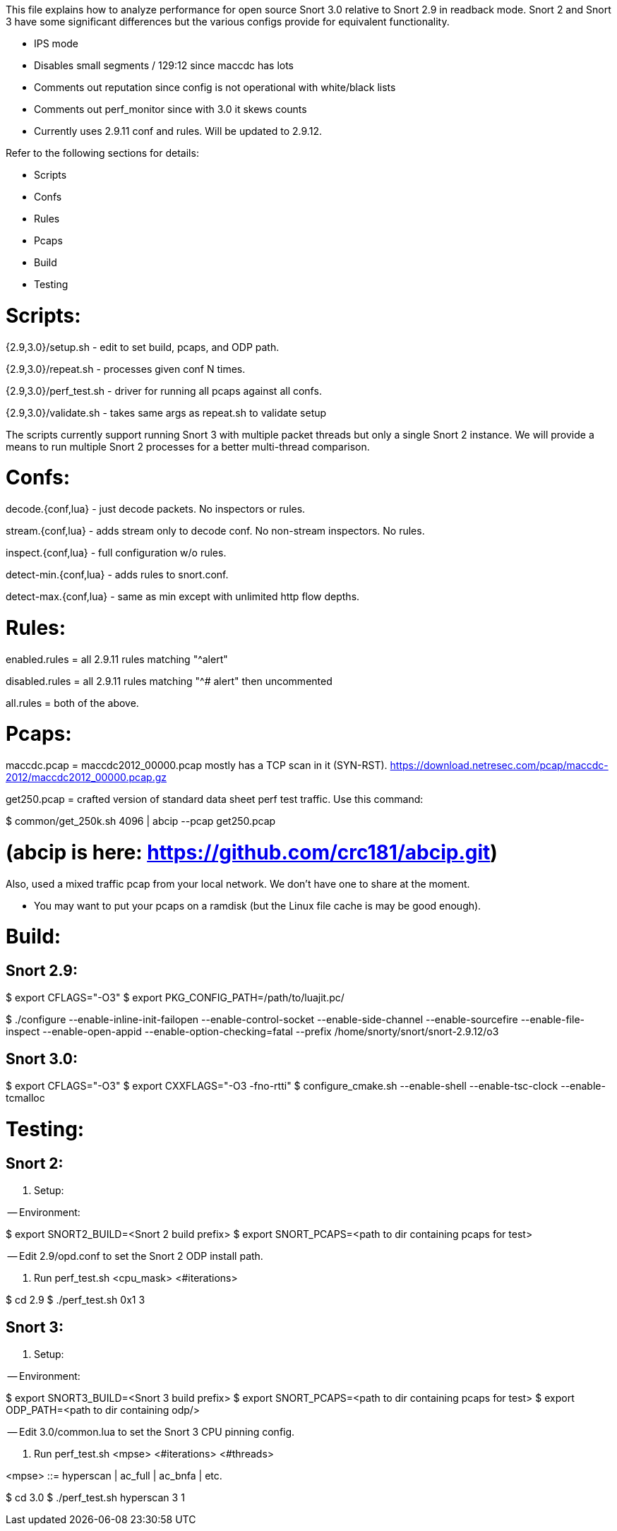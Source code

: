 This file explains how to analyze performance for open source Snort 3.0
relative to Snort 2.9 in readback mode.  Snort 2 and Snort 3 have some
significant differences but the various configs provide for equivalent
functionality.

* IPS mode

* Disables small segments / 129:12 since maccdc has lots

* Comments out reputation since config is not operational with white/black lists

* Comments out perf_monitor since with 3.0 it skews counts

* Currently uses 2.9.11 conf and rules.  Will be updated to 2.9.12.

Refer to the following sections for details:

* Scripts
* Confs
* Rules
* Pcaps
* Build
* Testing


= Scripts:

{2.9,3.0}/setup.sh - edit to set build, pcaps, and ODP path.

{2.9,3.0}/repeat.sh - processes given conf N times.

{2.9,3.0}/perf_test.sh - driver for running all pcaps against all confs.

{2.9,3.0}/validate.sh - takes same args as repeat.sh to validate setup

The scripts currently support running Snort 3 with multiple packet threads but
only a single Snort 2 instance.  We will provide a means to run multiple Snort
2 processes for a better multi-thread comparison.


= Confs:

decode.{conf,lua} - just decode packets.  No inspectors or rules.

stream.{conf,lua} - adds stream only to decode conf.  No non-stream inspectors.
No rules.

inspect.{conf,lua} - full configuration w/o rules.

detect-min.{conf,lua} - adds rules to snort.conf.

detect-max.{conf,lua} - same as min except with unlimited http flow depths.


= Rules:

enabled.rules = all 2.9.11 rules matching "^alert"

disabled.rules = all 2.9.11 rules matching "^# alert" then uncommented

all.rules = both of the above.


= Pcaps:

maccdc.pcap = maccdc2012_00000.pcap mostly has a TCP scan in it (SYN-RST).
https://download.netresec.com/pcap/maccdc-2012/maccdc2012_00000.pcap.gz

get250.pcap = crafted version of standard data sheet perf test traffic.  Use
this command:

$ common/get_250k.sh 4096 | abcip --pcap get250.pcap

# (abcip is here:  https://github.com/crc181/abcip.git)

Also, used a mixed traffic pcap from your local network.  We don't have one
to share at the moment.

* You may want to put your pcaps on a ramdisk (but the Linux file cache is
  may be good enough).


= Build:

== Snort 2.9:

$ export CFLAGS="-O3"
$ export PKG_CONFIG_PATH=/path/to/luajit.pc/

$ ./configure --enable-inline-init-failopen --enable-control-socket --enable-side-channel --enable-sourcefire --enable-file-inspect --enable-open-appid --enable-option-checking=fatal --prefix /home/snorty/snort/snort-2.9.12/o3


== Snort 3.0:

$ export CFLAGS="-O3"
$ export CXXFLAGS="-O3 -fno-rtti"
$ configure_cmake.sh --enable-shell --enable-tsc-clock --enable-tcmalloc


= Testing:

== Snort 2:

1.  Setup:

-- Environment:

$ export SNORT2_BUILD=<Snort 2 build prefix>
$ export SNORT_PCAPS=<path to dir containing pcaps for test>

-- Edit 2.9/opd.conf to set the Snort 2 ODP install path.

2.  Run perf_test.sh <cpu_mask> <#iterations>

$ cd 2.9
$ ./perf_test.sh 0x1 3

== Snort 3:

1.  Setup:

-- Environment:

$ export SNORT3_BUILD=<Snort 3 build prefix>
$ export SNORT_PCAPS=<path to dir containing pcaps for test>
$ export ODP_PATH=<path to dir containing odp/>

-- Edit 3.0/common.lua to set the Snort 3 CPU pinning config.

2.  Run perf_test.sh <mpse> <#iterations> <#threads>

<mpse> ::= hyperscan | ac_full | ac_bnfa | etc.

$ cd 3.0
$ ./perf_test.sh hyperscan 3 1

